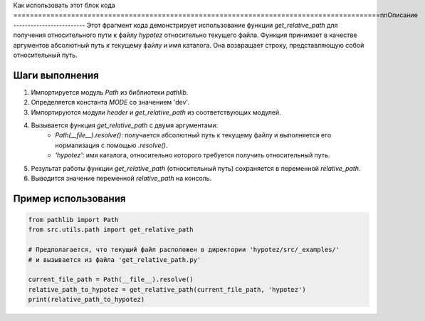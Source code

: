 Как использовать этот блок кода
=========================================================================================\n\nОписание
-------------------------
Этот фрагмент кода демонстрирует использование функции `get_relative_path` для получения относительного пути к файлу `hypotez` относительно текущего файла. Функция принимает в качестве аргументов абсолютный путь к текущему файлу и имя каталога. Она возвращает строку, представляющую собой относительный путь.

Шаги выполнения
-------------------------
1. Импортируется модуль `Path` из библиотеки `pathlib`.
2. Определяется константа `MODE` со значением 'dev'.
3. Импортируются модули `header` и `get_relative_path` из соответствующих модулей.
4. Вызывается функция `get_relative_path` с двумя аргументами:
    - `Path(__file__).resolve()`:  получается абсолютный путь к текущему файлу и выполняется его нормализация с помощью `.resolve()`.
    - `'hypotez'`:  имя каталога, относительно которого требуется получить относительный путь.
5. Результат работы функции `get_relative_path` (относительный путь) сохраняется в переменной `relative_path`.
6. Выводится значение переменной `relative_path` на консоль.


Пример использования
-------------------------
.. code-block:: python

    from pathlib import Path
    from src.utils.path import get_relative_path

    # Предполагается, что текущий файл расположен в директории 'hypotez/src/_examples/'
    # и вызывается из файла 'get_relative_path.py'
    
    current_file_path = Path(__file__).resolve()
    relative_path_to_hypotez = get_relative_path(current_file_path, 'hypotez')
    print(relative_path_to_hypotez)